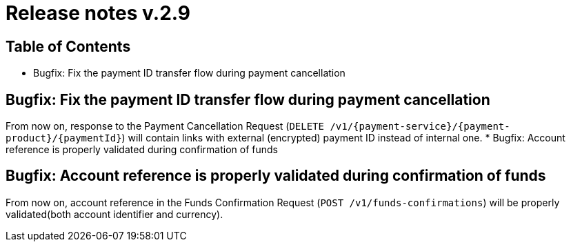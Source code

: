 = Release notes v.2.9

== Table of Contents
* Bugfix: Fix the payment ID transfer flow during payment cancellation

== Bugfix: Fix the payment ID transfer flow during payment cancellation
From now on, response to the Payment Cancellation Request (`DELETE /v1/{payment-service}/{payment-product}/{paymentId}`)
will contain links with external (encrypted) payment ID instead of internal one.
* Bugfix: Account reference is properly validated during confirmation of funds

== Bugfix: Account reference is properly validated during confirmation of funds
From now on, account reference in the Funds Confirmation Request (`POST /v1/funds-confirmations`)
will be properly validated(both account identifier and currency).
